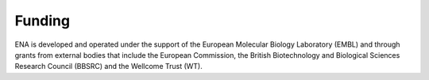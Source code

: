 =======
Funding
=======

ENA is developed and operated under the support of the European Molecular Biology Laboratory (EMBL) and through grants
from external bodies that include the  European Commission, the British Biotechnology and Biological Sciences Research
Council (BBSRC) and the Wellcome Trust (WT).

